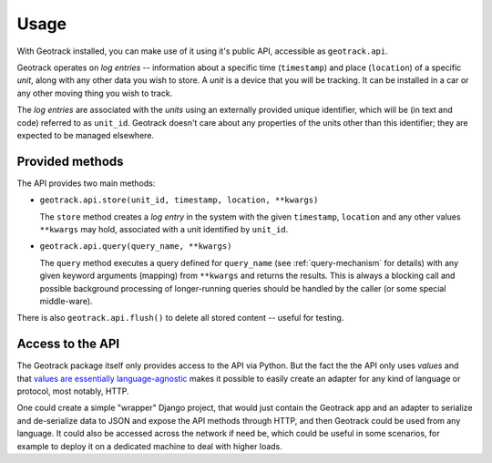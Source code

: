 Usage
=====

With Geotrack installed, you can make use of it using it's public API, accessible as ``geotrack.api``.

Geotrack operates on *log entries* -- information about a specific time (``timestamp``) and place (``location``) of a specific *unit*, along with any other data you wish to store. A *unit* is a device that you will be tracking. It can be installed in a car or any other moving thing you wish to track.

The *log entries* are associated with the *units* using an externally provided unique identifier, which will be (in text and code) referred to as ``unit_id``. Geotrack doesn't care about any properties of the units other than this identifier; they are expected to be managed elsewhere.


Provided methods
~~~~~~~~~~~~~~~~
The API provides two main methods:

- ``geotrack.api.store(unit_id, timestamp, location, **kwargs)``

  The ``store`` method creates a *log entry* in the system with the given ``timestamp``, ``location`` and any other values ``**kwargs`` may hold, associated with a unit identified by ``unit_id``.

- ``geotrack.api.query(query_name, **kwargs)``

  The ``query`` method executes a query defined for ``query_name`` (see :ref:`query-mechanism` for details) with any given keyword arguments (mapping) from ``**kwargs`` and returns the results. This is always a blocking call and possible background processing of longer-running queries should be handled by the caller (or some special middle-ware).

There is also ``geotrack.api.flush()`` to delete all stored content -- useful for testing.

.. seealso:: :doc:`How queries work<queries>`


Access to the API
~~~~~~~~~~~~~~~~~
The Geotrack package itself only provides access to the API via Python. But the fact the the API only uses *values* and that `values are essentially language-agnostic <http://www.infoq.com/presentations/Value-Values>`_ makes it possible to easily create an adapter for any kind of language or protocol, most notably, HTTP.

One could create a simple "wrapper" Django project, that would just contain the Geotrack app and an adapter to serialize and de-serialize data to JSON and expose the API methods through HTTP, and then Geotrack could be used from any language. It could also be accessed across the network if need be, which could be useful in some scenarios, for example to deploy it on a dedicated machine to deal with higher loads.
